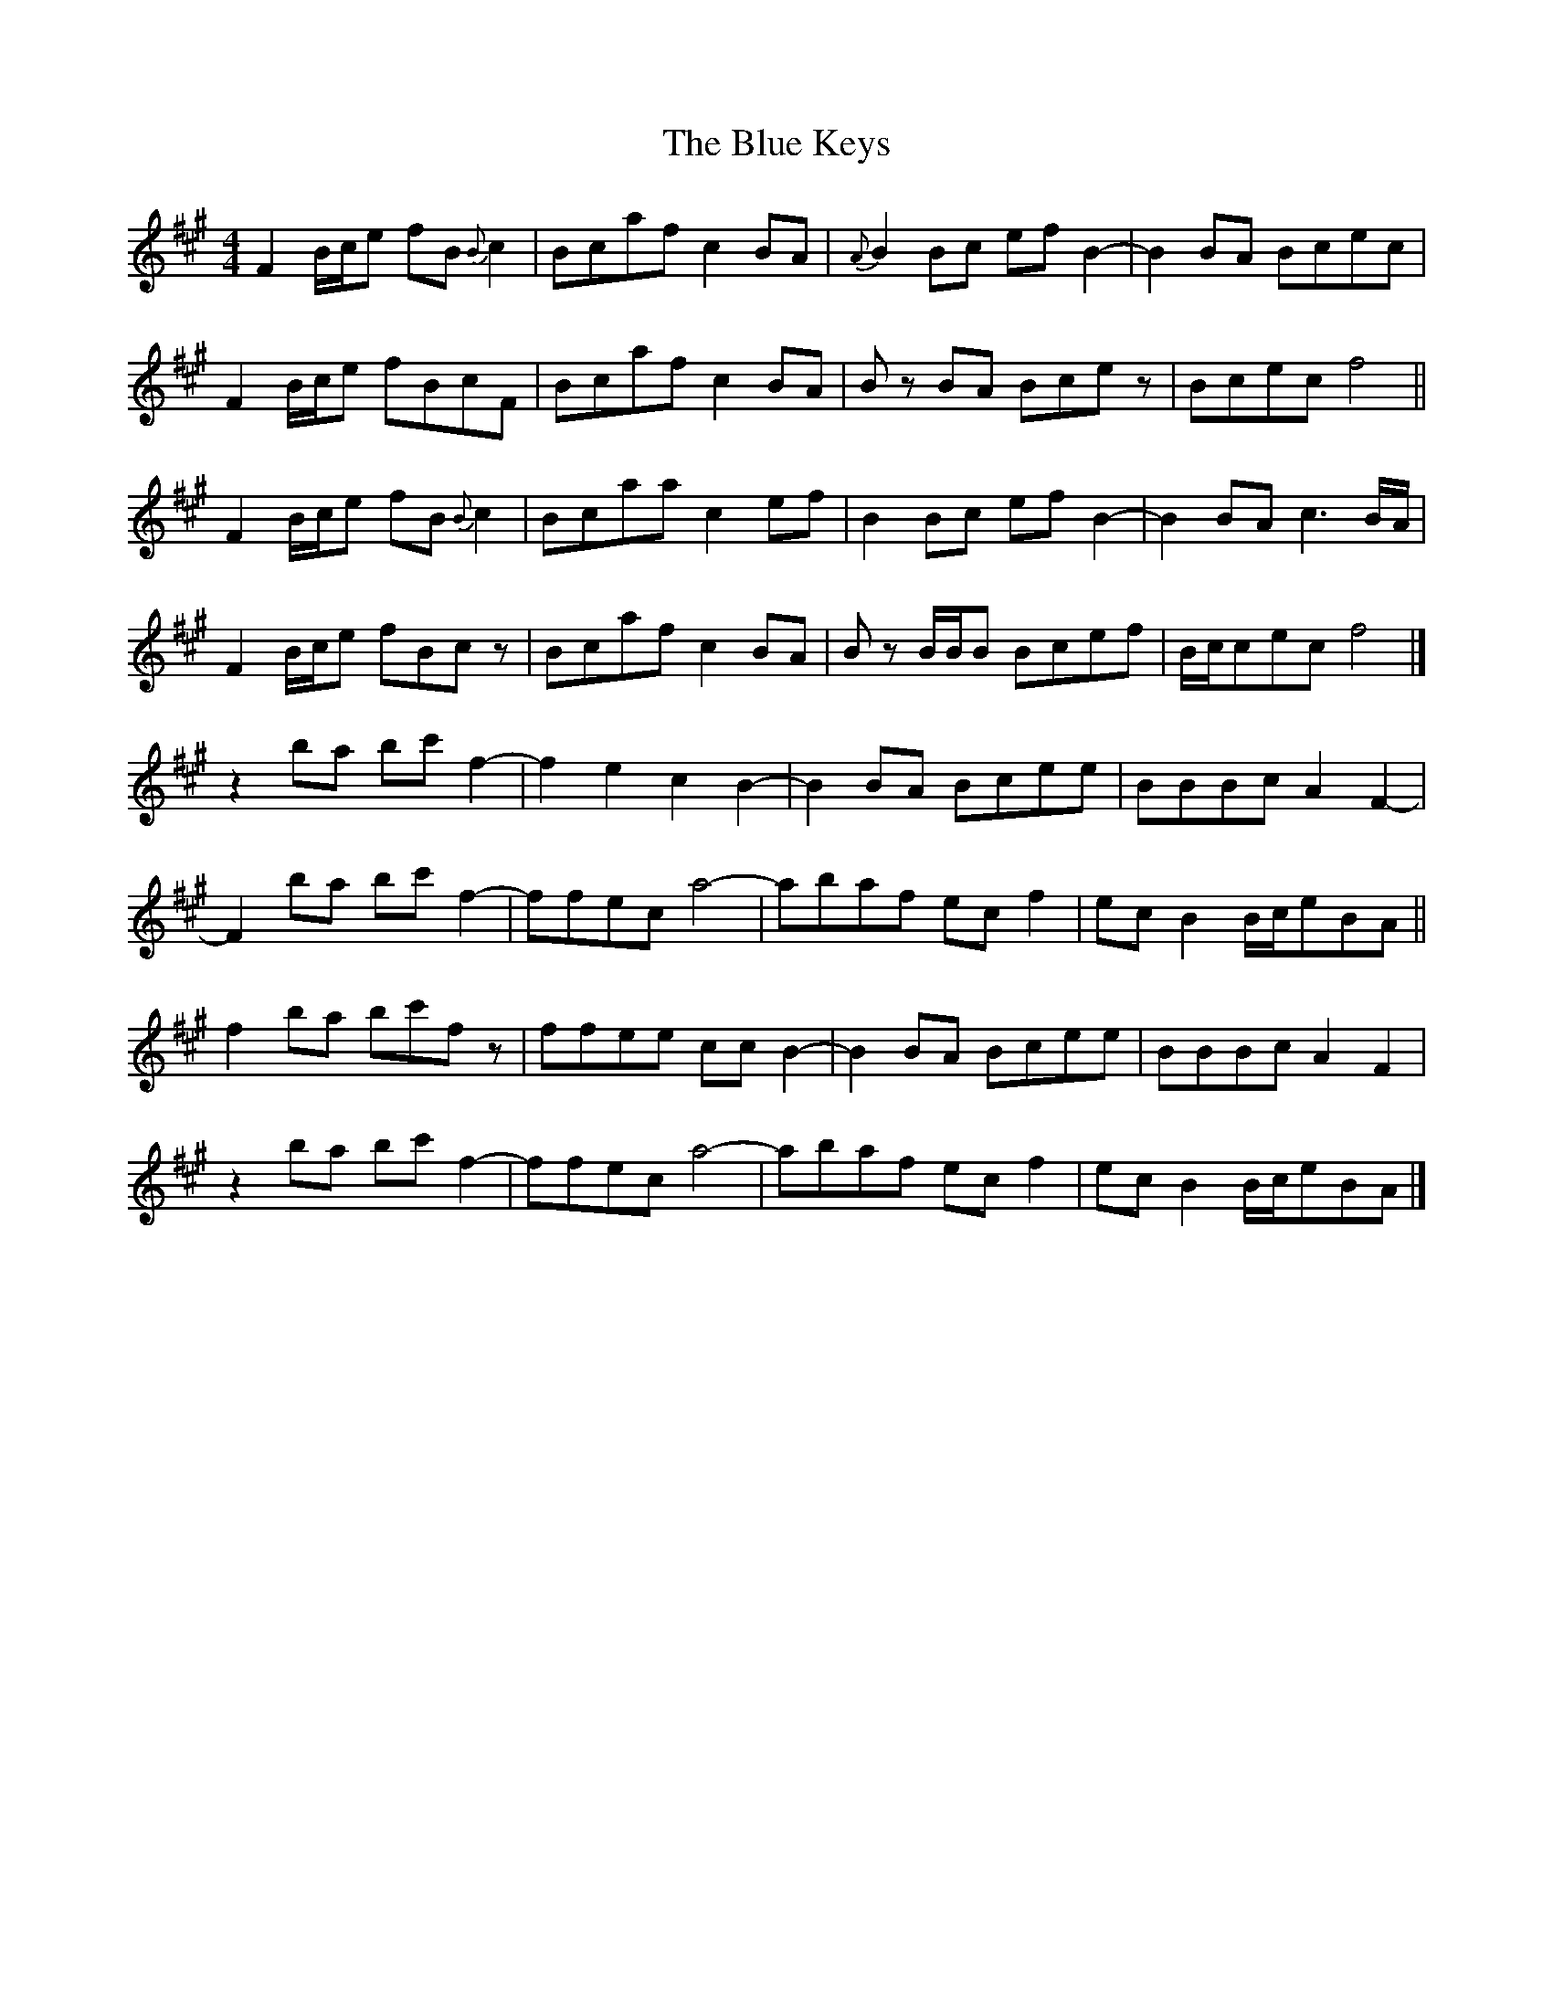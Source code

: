 X: 2
T: Blue Keys, The
Z: MTGuru
S: https://thesession.org/tunes/10165#setting20236
R: reel
M: 4/4
L: 1/8
K: Amaj
F2 B/c/e fB{B}c2|Bcaf c2BA|{A}B2Bc efB2-|B2BA Bcec|F2 B/c/e fBcF|Bcaf c2BA|Bz BA Bcez|Bcec f4||F2 B/c/e fB{B}c2|Bcaa c2ef|B2Bc efB2-|B2BA c3B/A/|F2 B/c/e fBcz|Bcaf c2BA|Bz B/B/B Bcef|B/c/cec f4|]z2 ba bc'f2-|f2e2 c2B2-|B2BA Bcee|BBBc A2F2-|F2 ba bc'f2-|ffec a4-|abaf ecf2|ecB2 B/c/eBA||f2 ba bc'fz|ffee ccB2-|B2BA Bcee|BBBc A2F2|z2 ba bc'f2-|ffec a4-|abaf ecf2|ecB2 B/c/eBA|]

